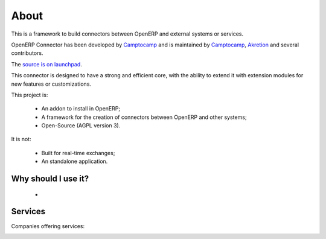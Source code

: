 .. Connectors documentation master file, created by
   sphinx-quickstart on Mon Feb  4 11:35:44 2013.
   You can adapt this file completely to your liking, but it should at least
   contain the root `toctree` directive.

#####
About
#####

This is a framework to build connectors between OpenERP and external
systems or services.

OpenERP Connector has been developed by Camptocamp_ and is maintained
by Camptocamp_, Akretion_ and several contributors.

The `source is on launchpad`_.

This connector is designed to have a strong and efficient core, with the
ability to extend it with extension modules for new features or customizations.

.. _Camptocamp: http://www.camptocamp.com
.. _Akretion: http://www.akretion.com
.. _`source is on launchpad`: https://code.launchpad.net/openerp-connector

This project is:

 * An addon to install in OpenERP;
 * A framework for the creation of connectors between OpenERP and other
   systems;
 * Open-Source (AGPL version 3).

It is not:

 * Built for real-time exchanges;
 * An standalone application.

Why should I use it?
====================

 * 


Services
========

Companies offering services:

.. image:: _static/img/c2c_square_baseline_192.jpg
   :alt: Camptocamp
   :target: Camptocamp_

.. image:: _static/img/akretion_logo.png
   :alt: Akretion
   :target: Akretion_
